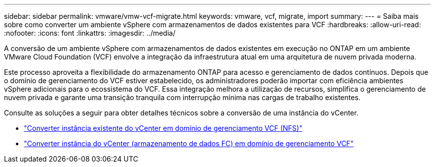 ---
sidebar: sidebar 
permalink: vmware/vmw-vcf-migrate.html 
keywords: vmware, vcf, migrate, import 
summary:  
---
= Saiba mais sobre como converter um ambiente vSphere com armazenamentos de dados existentes para VCF
:hardbreaks:
:allow-uri-read: 
:nofooter: 
:icons: font
:linkattrs: 
:imagesdir: ../media/


[role="lead"]
A conversão de um ambiente vSphere com armazenamentos de dados existentes em execução no ONTAP em um ambiente VMware Cloud Foundation (VCF) envolve a integração da infraestrutura atual em uma arquitetura de nuvem privada moderna.

Este processo aproveita a flexibilidade do armazenamento ONTAP para acesso e gerenciamento de dados contínuos.  Depois que o domínio de gerenciamento do VCF estiver estabelecido, os administradores poderão importar com eficiência ambientes vSphere adicionais para o ecossistema do VCF.  Essa integração melhora a utilização de recursos, simplifica o gerenciamento de nuvem privada e garante uma transição tranquila com interrupção mínima nas cargas de trabalho existentes.

Consulte as soluções a seguir para obter detalhes técnicos sobre a conversão de uma instância do vCenter.

* link:vmw-vcf-mgmt-nfs.html["Converter instância existente do vCenter em domínio de gerenciamento VCF (NFS)"]
* link:vmw-vcf-mgmt-fc.html["Converter instância do vCenter (armazenamento de dados FC) em domínio de gerenciamento VCF"]

